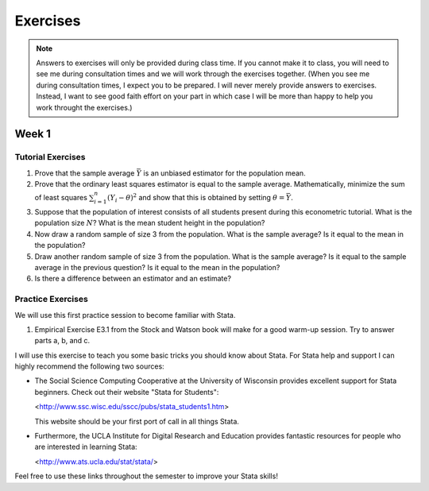 Exercises
***************

.. note:: 
   
    Answers to exercises will only be provided during class time. If you cannot make it to class,
    you will need to see me during consultation times and we will work through the exercises
    together. (When you see me during consultation times, I expect you to be prepared. I will never
    merely provide answers to exercises. Instead, I want to see good faith effort on your part in
    which case I will be more than happy to help you work throught the exercises.) 

Week 1
=======

Tutorial Exercises
--------------------

#) Prove that the sample average :math:`\bar{Y}` is an unbiased estimator for the population mean.    

#) Prove that the ordinary least squares estimator is equal to the sample average. Mathematically,
   minimize the sum of least squares :math:`\sum_{i=1}^n (Y_i - \theta)^2` and show that this is
   obtained by setting :math:`\theta = \bar{Y}`.

#) Suppose that the population of interest consists of all students present during this econometric
   tutorial. What is the population size :math:`N`? What is the mean student height in the
   population? 

#) Now draw a random sample of size 3 from the population. What is the sample average? Is it equal to
   the mean in the population? 

#) Draw another random sample of size 3 from the population. What is the sample average? Is it equal
   to the sample average in the previous question? Is it equal to the mean in the population?

#) Is there a difference between an estimator and an estimate?


Practice Exercises
--------------------

We will use this first practice session to become familiar with Stata. 

#)  Empirical Exercise E3.1 from the Stock and Watson book will make for a good warm-up session. Try to
    answer parts a, b, and c.

I will use this exercise to teach you some basic tricks you should know about Stata. For Stata help
and support I can highly recommend the following two sources:


*   The Social Science Computing Cooperative at the University of Wisconsin provides excellent
    support for Stata beginners. Check out their website "Stata for Students":
        
    <http://www.ssc.wisc.edu/sscc/pubs/stata_students1.htm>

    This website should be your first port of call in all things Stata.

*   Furthermore, the UCLA Institute for Digital Research and Education provides fantastic resources
    for people who are interested in learning Stata:

    <http://www.ats.ucla.edu/stat/stata/>

Feel free to use these links throughout the semester to improve your Stata skills!

